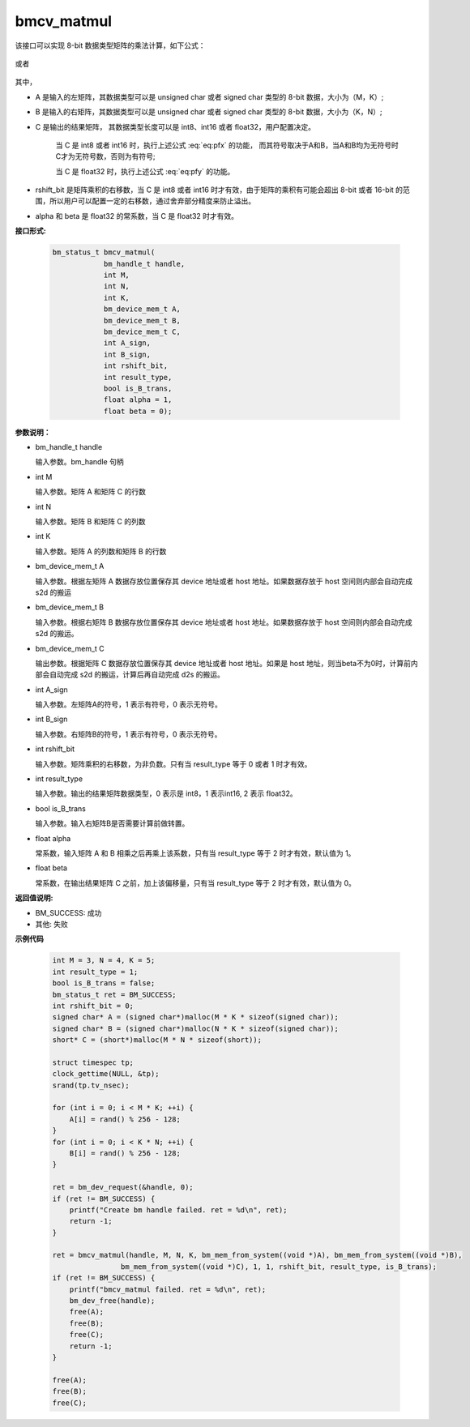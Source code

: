 bmcv_matmul
============

该接口可以实现 8-bit 数据类型矩阵的乘法计算，如下公式：

  .. math:: C = (A\times B) >> rshift\_bit
    :label: eq:pfx

或者

  .. math:: C = alpha \times (A\times B) + beta
    :label: eq:pfy


其中，

* A 是输入的左矩阵，其数据类型可以是 unsigned char 或者 signed char 类型的 8-bit 数据，大小为（M，K）;

* B 是输入的右矩阵，其数据类型可以是 unsigned char 或者 signed char 类型的 8-bit 数据，大小为（K，N）;

* C 是输出的结果矩阵， 其数据类型长度可以是 int8、int16 或者 float32，用户配置决定。

   当 C 是 int8 或者 int16 时，执行上述公式 :eq:`eq:pfx` 的功能， 而其符号取决于A和B，当A和B均为无符号时C才为无符号数，否则为有符号;

   当 C 是 float32 时，执行上述公式 :eq:`eq:pfy` 的功能。

* rshift_bit 是矩阵乘积的右移数，当 C 是 int8 或者 int16 时才有效，由于矩阵的乘积有可能会超出 8-bit 或者 16-bit 的范围，所以用户可以配置一定的右移数，通过舍弃部分精度来防止溢出。

* alpha 和 beta 是 float32 的常系数，当 C 是 float32 时才有效。


**接口形式:**

    .. code-block:: c

        bm_status_t bmcv_matmul(
                    bm_handle_t handle,
                    int M,
                    int N,
                    int K,
                    bm_device_mem_t A,
                    bm_device_mem_t B,
                    bm_device_mem_t C,
                    int A_sign,
                    int B_sign,
                    int rshift_bit,
                    int result_type,
                    bool is_B_trans,
                    float alpha = 1,
                    float beta = 0);


**参数说明：**

* bm_handle_t handle

  输入参数。bm_handle 句柄

* int M

  输入参数。矩阵 A 和矩阵 C 的行数

* int N

  输入参数。矩阵 B 和矩阵 C 的列数

* int K

  输入参数。矩阵 A 的列数和矩阵 B 的行数

* bm_device_mem_t A

  输入参数。根据左矩阵 A 数据存放位置保存其 device 地址或者 host 地址。如果数据存放于 host 空间则内部会自动完成 s2d 的搬运

* bm_device_mem_t B

  输入参数。根据右矩阵 B 数据存放位置保存其 device 地址或者 host 地址。如果数据存放于 host 空间则内部会自动完成 s2d 的搬运。

* bm_device_mem_t C

  输出参数。根据矩阵 C 数据存放位置保存其 device 地址或者 host 地址。如果是 host 地址，则当beta不为0时，计算前内部会自动完成 s2d 的搬运，计算后再自动完成 d2s 的搬运。

* int A_sign

  输入参数。左矩阵A的符号，1 表示有符号，0 表示无符号。

* int B_sign

  输入参数。右矩阵B的符号，1 表示有符号，0 表示无符号。

* int rshift_bit

  输入参数。矩阵乘积的右移数，为非负数。只有当 result_type 等于 0 或者 1 时才有效。

* int result_type

  输入参数。输出的结果矩阵数据类型，0 表示是 int8，1 表示int16, 2 表示 float32。

* bool is_B_trans

  输入参数。输入右矩阵B是否需要计算前做转置。

* float alpha

  常系数，输入矩阵 A 和 B 相乘之后再乘上该系数，只有当 result_type 等于 2 时才有效，默认值为 1。

* float beta

  常系数，在输出结果矩阵 C 之前，加上该偏移量，只有当 result_type 等于 2 时才有效，默认值为 0。


**返回值说明:**

* BM_SUCCESS: 成功

* 其他: 失败


**示例代码**

    .. code-block:: c

        int M = 3, N = 4, K = 5;
        int result_type = 1;
        bool is_B_trans = false;
        bm_status_t ret = BM_SUCCESS;
        int rshift_bit = 0;
        signed char* A = (signed char*)malloc(M * K * sizeof(signed char));
        signed char* B = (signed char*)malloc(N * K * sizeof(signed char));
        short* C = (short*)malloc(M * N * sizeof(short));

        struct timespec tp;
        clock_gettime(NULL, &tp);
        srand(tp.tv_nsec);

        for (int i = 0; i < M * K; ++i) {
            A[i] = rand() % 256 - 128;
        }
        for (int i = 0; i < K * N; ++i) {
            B[i] = rand() % 256 - 128;
        }

        ret = bm_dev_request(&handle, 0);
        if (ret != BM_SUCCESS) {
            printf("Create bm handle failed. ret = %d\n", ret);
            return -1;
        }

        ret = bmcv_matmul(handle, M, N, K, bm_mem_from_system((void *)A), bm_mem_from_system((void *)B),
                        bm_mem_from_system((void *)C), 1, 1, rshift_bit, result_type, is_B_trans);
        if (ret != BM_SUCCESS) {
            printf("bmcv_matmul failed. ret = %d\n", ret);
            bm_dev_free(handle);
            free(A);
            free(B);
            free(C);
            return -1;
        }

        free(A);
        free(B);
        free(C);